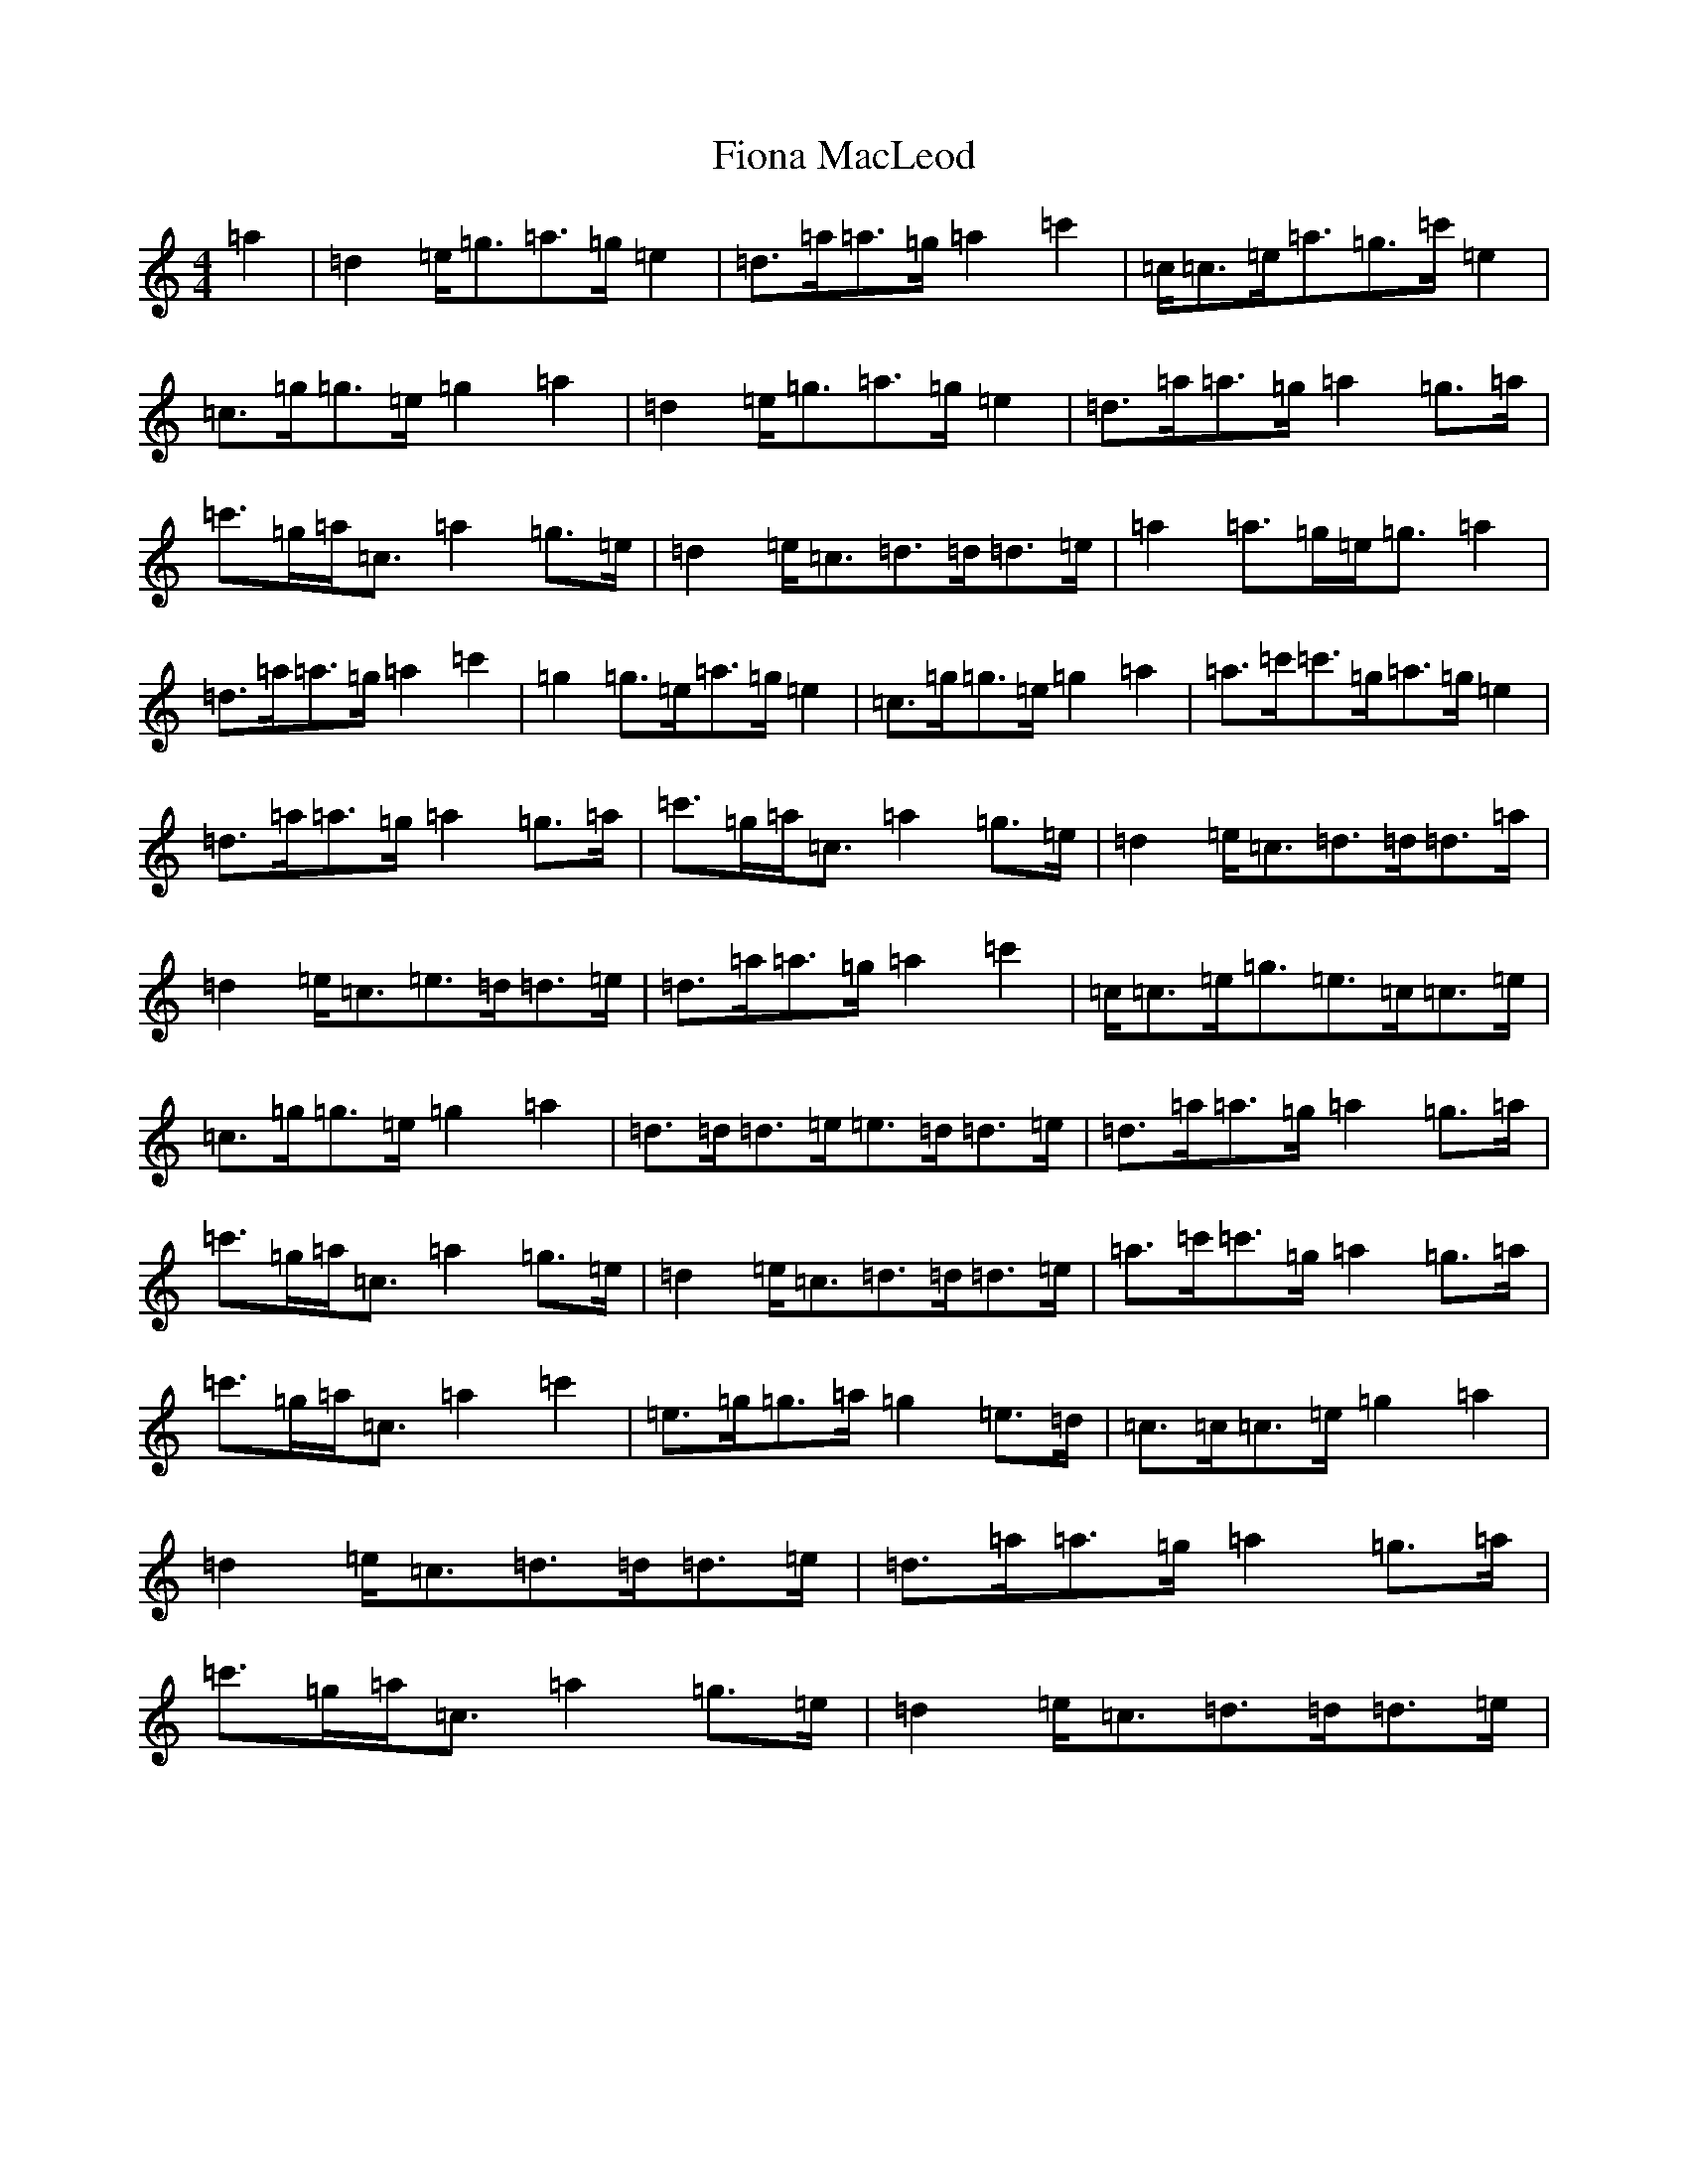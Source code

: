 X: 6798
T: Fiona MacLeod
S: https://thesession.org/tunes/12665#setting21355
R: reel
M:4/4
L:1/8
K: C Major
=a2|=d2=e<=g=a>=g=e2|=d>=a=a>=g=a2=c'2|=c<=c=e<=a=g>=c'=e2|=c3/2=g<=g=e/2=g2=a2|=d2=e<=g=a>=g=e2|=d>=a=a>=g=a2=g>=a|=c'>=g=a<=c=a2=g>=e|=d2=e<=c=d>=d=d>=e|=a2=a>=g=e<=g=a2|=d>=a=a>=g=a2=c'2|=g2=g>=e=a>=g=e2|=c>=g=g>=e=g2=a2|=a>=c'=c'>=g=a>=g=e2|=d>=a=a>=g=a2=g>=a|=c'>=g=a<=c=a2=g>=e|=d2=e<=c=d>=d=d>=a|=d2=e<=c=e>=d=d>=e|=d>=a=a>=g=a2=c'2|=c<=c=e<=g=e>=c=c>=e|=c>=g=g>=e=g2=a2|=d>=d=d>=e=e>=d=d>=e|=d>=a=a>=g=a2=g>=a|=c'>=g=a<=c=a2=g>=e|=d2=e<=c=d>=d=d>=e|=a>=c'=c'>=g=a2=g>=a|=c'>=g=a<=c=a2=c'2|=e>=g=g>=a=g2=e>=d|=c>=c=c>=e=g2=a2|=d2=e<=c=d>=d=d>=e|=d>=a=a>=g=a2=g>=a|=c'>=g=a<=c=a2=g>=e|=d2=e<=c=d>=d=d>=e|